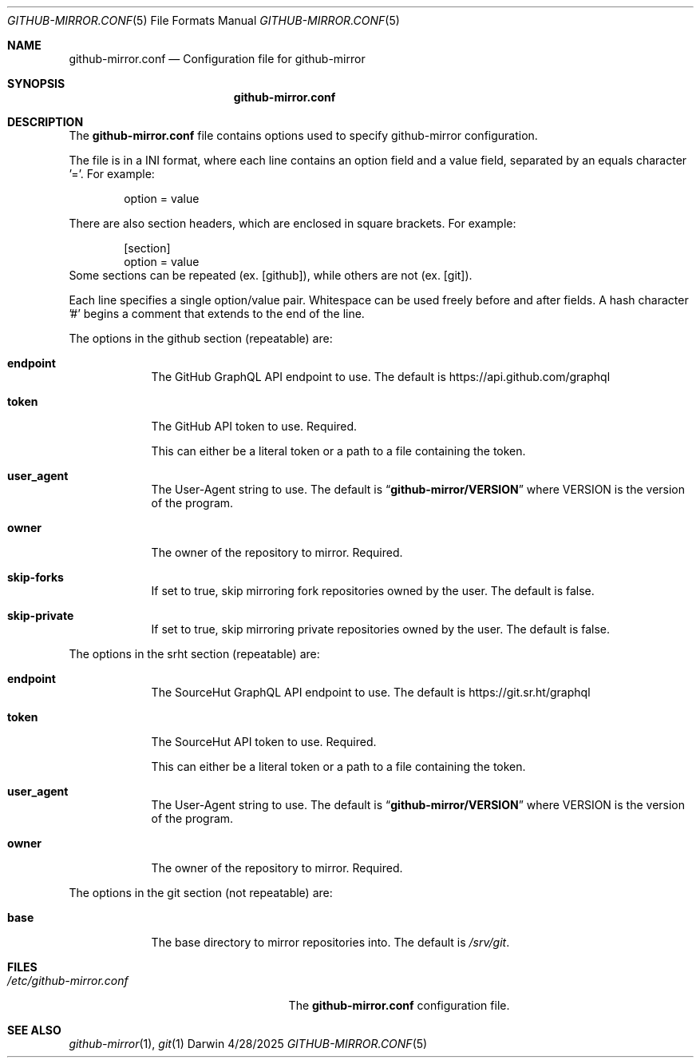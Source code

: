 .Dd 4/28/2025
.Dt GITHUB-MIRROR.CONF 5
.Os Darwin

.Sh NAME
.Nm github-mirror.conf
.Nd Configuration file for github-mirror

.Sh SYNOPSIS
.Nm

.Sh DESCRIPTION
The
.Nm
file contains options used to specify github-mirror configuration.

.Pp
The file is in a INI format, where each line contains an option field and a
value field, separated by an equals character '='.  For example:
.Bd -literal -offset indent
option = value
.Ed

There are also section headers, which are enclosed in square brackets.
For example:
.Bd -literal -offset indent
[section]
option = value
.Ed
Some sections can be repeated (ex. [github]), while others are not (ex. [git]).

Each line specifies a single option/value pair.
Whitespace can be used freely before and after fields.
A hash character '#' begins a comment that extends to the end of the line.

.Pp
The options in the github section (repeatable) are:
.Bl -tag -width -indent

.It Cm endpoint
The GitHub GraphQL API endpoint to use.  The default is
.Lk https://api.github.com/graphql

.It Cm token
The GitHub API token to use.  Required.

This can either be a literal token or a path to a file containing the token.

.It Cm user_agent
The User-Agent string to use.  The default is
.Dq Cm github-mirror/VERSION
where VERSION is the version of the program.

.It Cm owner
The owner of the repository to mirror.  Required.

.It Cm skip-forks
If set to true, skip mirroring fork repositories owned by the user.
The default is false.

.It Cm skip-private
If set to true, skip mirroring private repositories owned by the user.
The default is false.

.El

.Pp
The options in the srht section (repeatable) are:
.Bl -tag -width -indent

.It Cm endpoint
The SourceHut GraphQL API endpoint to use. The default is
.Lk https://git.sr.ht/graphql

.It Cm token
The SourceHut API token to use. Required.

This can either be a literal token or a path to a file containing the token.

.It Cm user_agent
The User-Agent string to use. The default is
.Dq Cm github-mirror/VERSION
where VERSION is the version of the program.

.It Cm owner
The owner of the repository to mirror. Required.

.El

.Pp
The options in the git section (not repeatable) are:
.Bl -tag -width -indent

.It Cm base
The base directory to mirror repositories into. The default is
.Pa /srv/git .

.El

.Sh FILES
.Bl -tag -width "/etc/github-mirror.conf" -compact
.It Pa /etc/github-mirror.conf
The
.Nm
configuration file.
.El

.Sh SEE ALSO
.Xr github-mirror 1 ,
.Xr git 1
